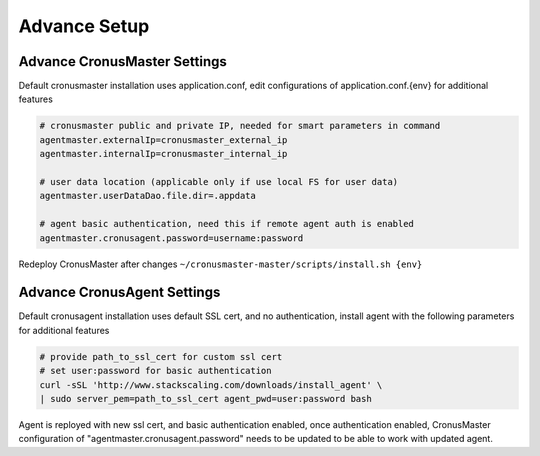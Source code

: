 Advance Setup
===============

Advance CronusMaster Settings
-----------------------------

Default cronusmaster installation uses application.conf, edit configurations of application.conf.{env} for additional features

.. code-block:: bash

   # cronusmaster public and private IP, needed for smart parameters in command 
   agentmaster.externalIp=cronusmaster_external_ip
   agentmaster.internalIp=cronusmaster_internal_ip

   # user data location (applicable only if use local FS for user data)
   agentmaster.userDataDao.file.dir=.appdata

   # agent basic authentication, need this if remote agent auth is enabled
   agentmaster.cronusagent.password=username:password

Redeploy CronusMaster after changes ``~/cronusmaster-master/scripts/install.sh {env}``


Advance CronusAgent Settings
------------------------------

Default cronusagent installation uses default SSL cert, and no authentication, install agent with the following parameters for additional features

.. code-block:: bash

   # provide path_to_ssl_cert for custom ssl cert
   # set user:password for basic authentication
   curl -sSL 'http://www.stackscaling.com/downloads/install_agent' \
   | sudo server_pem=path_to_ssl_cert agent_pwd=user:password bash

Agent is reployed with new ssl cert, and basic authentication enabled, once authentication enabled, CronusMaster configuration of "agentmaster.cronusagent.password" needs to be updated to be able to work with updated agent.

